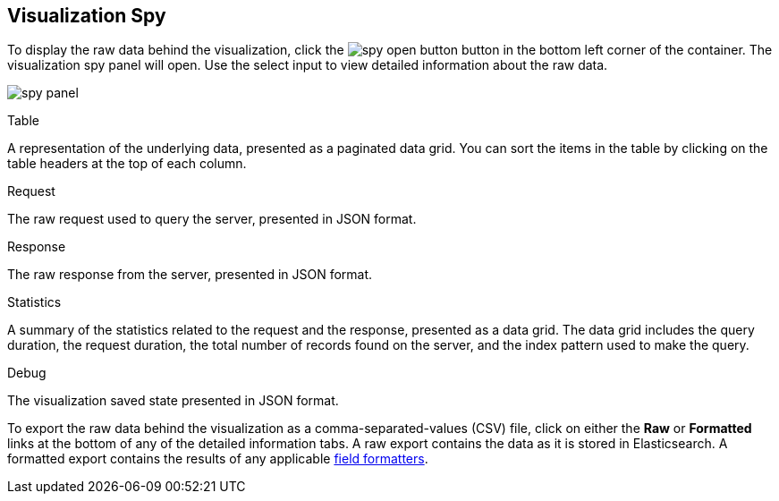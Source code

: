 [float]
[[vis-spy]]
== Visualization Spy

To display the raw data behind the visualization, click the image:images/spy-open-button.png[] button in the bottom left corner of the container. The visualization spy panel will open. Use the select input to view detailed information about the raw data.

image:images/spy-panel.png[]

.Table
A representation of the underlying data, presented as a paginated data grid. You can sort the items
in the table by clicking on the table headers at the top of each column.

.Request
The raw request used to query the server, presented in JSON format.

.Response
The raw response from the server, presented in JSON format.

.Statistics
A summary of the statistics related to the request and the response, presented as a data grid. The data
grid includes the query duration, the request duration, the total number of records found on the server, and the
index pattern used to make the query.

.Debug
The visualization saved state presented in JSON format.

To export the raw data behind the visualization as a comma-separated-values (CSV) file, click on either the
*Raw* or *Formatted* links at the bottom of any of the detailed information tabs. A raw export contains the data as it
is stored in Elasticsearch. A formatted export contains the results of any applicable 
<<managing-fields,field formatters>>.
